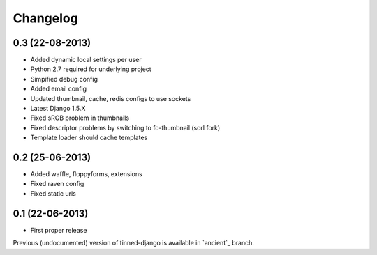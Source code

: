 Changelog
~~~~~~~~~

0.3 (22-08-2013)
^^^^^^^^^^^^^^^^
* Added dynamic local settings per user
* Python 2.7 required for underlying project
* Simpified debug config
* Added email config
* Updated thumbnail, cache, redis configs to use sockets
* Latest Django 1.5.X
* Fixed sRGB problem in thumbnails
* Fixed descriptor problems by switching to fc-thumbnail (sorl fork)
* Template loader should cache templates


0.2 (25-06-2013)
^^^^^^^^^^^^^^^^
* Added waffle, floppyforms, extensions
* Fixed raven config
* Fixed static urls


0.1 (22-06-2013)
^^^^^^^^^^^^^^^^
* First proper release

Previous (undocumented) version of tinned-django is available in `ancient`_ branch.
